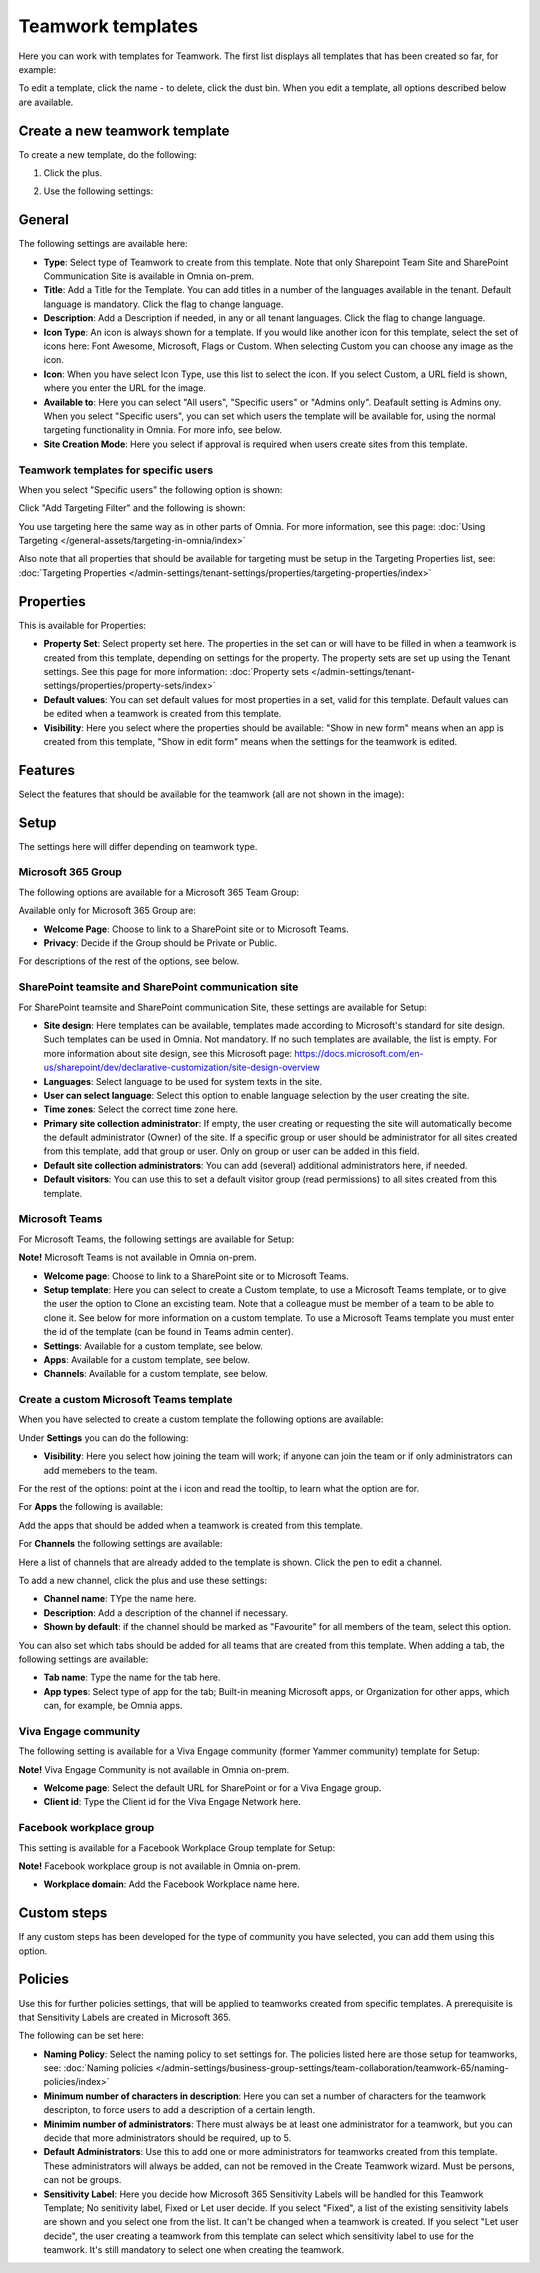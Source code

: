 Teamwork templates
===========================================

Here you can work with templates for Teamwork. The first list displays all templates that has been created so far, for example:

.. image:: teamwork-65-templates-new3.png

To edit a template, click the name - to delete, click the dust bin. When you edit a template, all options described below are available.

Create a new teamwork template
*********************************
To create a new template, do the following:

1. Click the plus.

.. image:: teamwork-65-template-click-plus-new2.png

2. Use the following settings:

.. image:: teamwork-65-template-settings-new2.png

General
***********
The following settings are available here:

.. image:: teamwork-65-edit-general-new2.png

+ **Type**: Select type of Teamwork to create from this template. Note that only Sharepoint Team Site and SharePoint Communication Site is available in Omnia on-prem.
+ **Title**: Add a Title for the Template. You can add titles in a number of the languages available in the tenant. Default language is mandatory. Click the flag to change language.
+ **Description**: Add a Description if needed, in any or all tenant languages. Click the flag to change language.
+ **Icon Type**: An icon is always shown for a template. If you would like another icon for this template, select the set of icons here: Font Awesome, Microsoft, Flags or Custom. When selecting Custom you can choose any image as the icon.
+ **Icon**: When you have select Icon Type, use this list to select the icon. If you select Custom, a URL field is shown, where you enter the URL for the image.
+ **Available to**: Here you can select "All users", "Specific users" or "Admins only". Deafault setting is Admins ony. When you select "Specific users", you can set which users the template will be available for, using the normal targeting functionality in Omnia. For more info, see below.
+ **Site Creation Mode**: Here you select if approval is required when users create sites from this template.

Teamwork templates for specific users
--------------------------------------
When you select "Specific users" the following option is shown:

.. image:: specific-users.png

Click "Add Targeting Filter" and the following is shown:

.. image:: specific-users-filter.png

You use targeting here the same way as in other parts of Omnia. For more information, see this page: :doc:`Using Targeting </general-assets/targeting-in-omnia/index>`

Also note that all properties that should be available for targeting must be setup in the Targeting Properties list, see: :doc:`Targeting Properties </admin-settings/tenant-settings/properties/targeting-properties/index>`

Properties
*************
This is available for Properties:

.. image:: teamwork-65-edit-properties-612.png

+ **Property Set**: Select property set here. The properties in the set can or will have to be filled in when a teamwork is created from this template, depending on settings for the property. The property sets are set up using the Tenant settings. See this page for more information: :doc:`Property sets </admin-settings/tenant-settings/properties/property-sets/index>`
+ **Default values**: You can set default values for most properties in a set, valid for this template. Default values can be edited when a teamwork is created from this template.
+ **Visibility**: Here you select where the properties should be available: "Show in new form" means when an app is created from this template, "Show in edit form" means when the settings for the teamwork is edited.

Features
*************
Select the features that should be available for the teamwork (all are not shown in the image):

.. image:: teamwork-65-edit-features-new2.png

Setup
***********
The settings here will differ depending on teamwork type.

Microsoft 365 Group
-----------------------
The following options are available for a Microsoft 365 Team Group:

.. image:: teamwork-settings-setup-365-612.png

Available only for Microsoft 365 Group are:

+ **Welcome Page**: Choose to link to a SharePoint site or to Microsoft Teams.
+ **Privacy**: Decide if the Group should be Private or Public.

For descriptions of the rest of the options, see below.

SharePoint teamsite and SharePoint communication site
------------------------------------------------------------
For SharePoint teamsite and SharePoint communication Site, these settings are available for Setup:

.. image:: teamwork-settings-setup-new.png

+ **Site design**: Here templates can be available, templates made according to Microsoft's standard for site design. Such templates can be used in Omnia. Not mandatory. If no such templates are available, the list is empty. For more information about site design, see this Microsoft page: https://docs.microsoft.com/en-us/sharepoint/dev/declarative-customization/site-design-overview
+ **Languages**: Select language to be used for system texts in the site.
+ **User can select language**: Select this option to enable language selection by the user creating the site.
+ **Time zones**: Select the correct time zone here.
+ **Primary site collection administrator**: If empty, the user creating or requesting the site will automatically become the default administrator (Owner) of the site. If a specific group or user should be administrator for all sites created from this template, add that group or user. Only on group or user can be added in this field.
+ **Default site collection administrators**: You can add (several) additional administrators here, if needed.
+ **Default visitors**: You can use this to set a default visitor group (read permissions) to all sites created from this template. 

Microsoft Teams
---------------------
For Microsoft Teams, the following settings are available for Setup:

.. image:: teamwork-settings-setup-team-612.png

**Note!** Microsoft Teams is not available in Omnia on-prem.

+ **Welcome page**: Choose to link to a SharePoint site or to Microsoft Teams.
+ **Setup template**: Here you can select to create a Custom template, to use a Microsoft Teams template, or to give the user the option to Clone an excisting team. Note that a colleague must be member of a team to be able to clone it. See below for more information on a custom template. To use a Microsoft Teams template you must enter the id of the template (can be found in Teams admin center). 
+ **Settings**: Available for a custom template, see below.
+ **Apps**: Available for a custom template, see below.
+ **Channels**: Available for a custom template, see below.

Create a custom Microsoft Teams template
----------------------------------------
When you have selected to create a custom template the following options are available:

.. image:: teamwork-settings-setup-team-all.png

Under **Settings** you can do the following:

.. image:: teamwork-settings-setup-team-settings-new.png

+ **Visibility**: Here you select how joining the team will work; if anyone can join the team or if only administrators can add memebers to the team.

For the rest of the options: point at the i icon and read the tooltip, to learn what the option are for.

For **Apps** the following is available:

.. image:: teamwork-settings-setup-team-apps.png

Add the apps that should be added when a teamwork is created from this template.

For **Channels** the following settings are available:

.. image:: teamwork-settings-setup-channels.png

Here a list of channels that are already added to the template is shown. Click the pen to edit a channel. 

To add a new channel, click the plus and use these settings:

.. image:: teamwork-settings-setup-channels-settings.png

+ **Channel name**: TYpe the name here.
+ **Description**: Add a description of the channel if necessary.
+ **Shown by default**: if the channel should be marked as "Favourite" for all members of the team, select this option.

You can also set which tabs should be added for all teams that are created from this template. When adding a tab, the following settings are available:

.. image:: teamwork-settings-setup-channels-settings-tab.png

+ **Tab name**: Type the name for the tab here.
+ **App types**: Select type of app for the tab; Built-in meaning Microsoft apps, or Organization for other apps, which can, for example, be Omnia apps.

Viva Engage community
----------------------
The following setting is available for a Viva Engage community (former Yammer community) template for Setup:

.. image:: teamwork-yammer-community-612.png

**Note!** Viva Engage Community is not available in Omnia on-prem.

+ **Welcome page**: Select the default URL for SharePoint or for a Viva Engage group.
+ **Client id**: Type the Client id for the Viva Engage Network here.

Facebook workplace group
-------------------------------
This setting is available for a Facebook Workplace Group template for Setup:

.. image:: teamwork-facebook-workplace-group-612.png

**Note!** Facebook workplace group is not available in Omnia on-prem.

+ **Workplace domain**: Add the Facebook Workplace name here.

Custom steps
*****************
If any custom steps has been developed for the type of community you have selected, you can add them using this option.

.. image:: teamwork-edit-custom-steps-612.png

Policies
**********
Use this for further policies settings, that will be applied to teamworks created from specific templates. A prerequisite is that Sensitivity Labels are created in Microsoft 365.

The following can be set here:

.. image:: teamwork-templates-policies.png

+ **Naming Policy**: Select the naming policy to set settings for. The policies listed here are those setup for teamworks, see: :doc:`Naming policies </admin-settings/business-group-settings/team-collaboration/teamwork-65/naming-policies/index>`
+ **Minimum number of characters in description**: Here you can set a number of characters for the teamwork descripton, to force users to add a description of a certain length. 
+ **Minimim number of administrators**: There must always be at least one administrator for a teamwork, but you can decide that more administrators should be required, up to 5.
+ **Default Administrators**: Use this to add one or more administrators for teamworks created from this template. These administrators will always be added, can not be removed in the Create Teamwork wizard. Must be persons, can not be groups.
+ **Sensitivity Label**: Here you decide how Microsoft 365 Sensitivity Labels will be handled for this Teamwork Template; No senitivity label, Fixed or Let user decide. If you select "Fixed", a list of the existing sensitivity labels are shown and you select one from the list. It can't be changed when a teamwork is created. If you select "Let user decide", the user creating a teamwork from this template can select which sensitivity label to use for the teamwork. It's still mandatory to select one when creating the teamwork.
